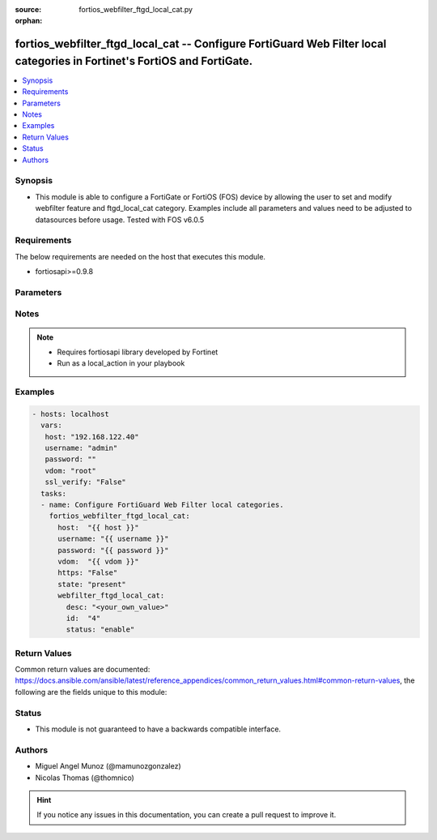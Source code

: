 :source: fortios_webfilter_ftgd_local_cat.py

:orphan:

.. _fortios_webfilter_ftgd_local_cat:

fortios_webfilter_ftgd_local_cat -- Configure FortiGuard Web Filter local categories in Fortinet's FortiOS and FortiGate.
+++++++++++++++++++++++++++++++++++++++++++++++++++++++++++++++++++++++++++++++++++++++++++++++++++++++++++++++++++++++++

.. versionadded:: 2.8

.. contents::
   :local:
   :depth: 1


Synopsis
--------
- This module is able to configure a FortiGate or FortiOS (FOS) device by allowing the user to set and modify webfilter feature and ftgd_local_cat category. Examples include all parameters and values need to be adjusted to datasources before usage. Tested with FOS v6.0.5


Requirements
------------
The below requirements are needed on the host that executes this module.

- fortiosapi>=0.9.8


Parameters
----------

.. raw:: html

    <ul>

    <li><span class="li-head">host</span> - FortiOS or FortiGate IP address. <span class="li-normal">type: str</span> <span class="li-required">required: false</span></li>
    <li><span class="li-head">username</span> - FortiOS or FortiGate username. <span class="li-normal">type: str</span> <span class="li-required">required: false</span></li>
    <li><span class="li-head">password</span> - FortiOS or FortiGate password. <span class="li-normal">type: str</span> <span class="li-normal">default: ""</span></li>
    <li><span class="li-head">vdom</span> - Virtual domain, among those defined previously. A vdom is a virtual instance of the FortiGate that can be configured and used as a different unit. <span class="li-normal">type: str</span> <span class="li-normal">default: root</span></li>
    <li><span class="li-head">https</span> - Indicates if the requests towards FortiGate must use HTTPS protocol. <span class="li-normal">type: bool</span> <span class="li-normal">default: true</span></li>
    <li><span class="li-head">ssl_verify</span> - Ensures FortiGate certificate must be verified by a proper CA. <span class="li-normal">type: bool</span> <span class="li-normal">default: true</span></li>
    <li><span class="li-head">state</span> - Indicates whether to create or remove the object. This attribute was present already in previous version in a deeper level. It has been moved out to this outer level. <span class="li-normal">type: str</span> <span class="li-required">required: false</span> <span class="li-normal">choices: present,  absent</span></li>
    <li><span class="li-head">webfilter_ftgd_local_cat</span> - Configure FortiGuard Web Filter local categories. <span class="li-normal">default: null</span> <span class="li-normal">type: dict</span></li>
            <ul class="ul-self">

            <li><span class="li-head">state</span> - B(Deprecated) Starting with Ansible 2.9 we recommend using the top-level 'state' parameter. HORIZONTALLINE Indicates whether to create or remove the object. <span class="li-normal">type: str</span> <span class="li-required">required: false</span> <span class="li-normal">choices: present,  absent</span></li>
            <li><span class="li-head">desc</span> - Local category description. <span class="li-required">required</span> <span class="li-normal">type: str</span></li>
            <li><span class="li-head">id</span> - Local category ID. <span class="li-normal">type: int</span></li>
            <li><span class="li-head">status</span> - Enable/disable the local category. <span class="li-normal">type: str</span> <span class="li-normal">choices: enable,  disable</span>
            </ul>

    </ul>




Notes
-----

.. note::


   - Requires fortiosapi library developed by Fortinet

   - Run as a local_action in your playbook



Examples
--------

.. code-block:: yaml+jinja

    - hosts: localhost
      vars:
       host: "192.168.122.40"
       username: "admin"
       password: ""
       vdom: "root"
       ssl_verify: "False"
      tasks:
      - name: Configure FortiGuard Web Filter local categories.
        fortios_webfilter_ftgd_local_cat:
          host:  "{{ host }}"
          username: "{{ username }}"
          password: "{{ password }}"
          vdom:  "{{ vdom }}"
          https: "False"
          state: "present"
          webfilter_ftgd_local_cat:
            desc: "<your_own_value>"
            id:  "4"
            status: "enable"



Return Values
-------------
Common return values are documented: https://docs.ansible.com/ansible/latest/reference_appendices/common_return_values.html#common-return-values, the following are the fields unique to this module:

.. raw:: html

    <ul>

    <li><span class="li-return">build</span> - Build number of the fortigate image <span class="li-normal">returned: always</span> <span class="li-normal">type: str</span> <span class="li-normal">sample: '1547'</span></li>
    <li><span class="li-return">http_method</span> - Last method used to provision the content into FortiGate <span class="li-normal">returned: always</span> <span class="li-normal">type: str</span> <span class="li-normal">sample: 'PUT'</span></li>
    <li><span class="li-return">http_status</span> - Last result given by FortiGate on last operation applied <span class="li-normal">returned: always</span> <span class="li-normal">type: str</span> <span class="li-normal">sample: 200</span></li>
    <li><span class="li-return">mkey</span> - Master key (id) used in the last call to FortiGate <span class="li-normal">returned: success</span> <span class="li-normal">type: str</span> <span class="li-normal">sample: id</span></li>
    <li><span class="li-return">name</span> - Name of the table used to fulfill the request <span class="li-normal">returned: always</span> <span class="li-normal">type: str</span> <span class="li-normal">sample: urlfilter</span></li>
    <li><span class="li-return">path</span> - Path of the table used to fulfill the request <span class="li-normal">returned: always</span> <span class="li-normal">type: str</span> <span class="li-normal">sample: webfilter</span></li>
    <li><span class="li-return">revision</span> - Internal revision number <span class="li-normal">returned: always</span> <span class="li-normal">type: str</span> <span class="li-normal">sample: 17.0.2.10658</span></li>
    <li><span class="li-return">serial</span> - Serial number of the unit <span class="li-normal">returned: always</span> <span class="li-normal">type: str</span> <span class="li-normal">sample: FGVMEVYYQT3AB5352</span></li>
    <li><span class="li-return">status</span> - Indication of the operation's result <span class="li-normal">returned: always</span> <span class="li-normal">type: str</span> <span class="li-normal">sample: success</span></li>
    <li><span class="li-return">vdom</span> - Virtual domain used <span class="li-normal">returned: always</span> <span class="li-normal">type: str</span> <span class="li-normal">sample: root</span></li>
    <li><span class="li-return">version</span> - Version of the FortiGate <span class="li-normal">returned: always</span> <span class="li-normal">type: str</span> <span class="li-normal">sample: v5.6.3</span></li>
    </ul>



Status
------

- This module is not guaranteed to have a backwards compatible interface.



Authors
-------

- Miguel Angel Munoz (@mamunozgonzalez)
- Nicolas Thomas (@thomnico)



.. hint::
    If you notice any issues in this documentation, you can create a pull request to improve it.